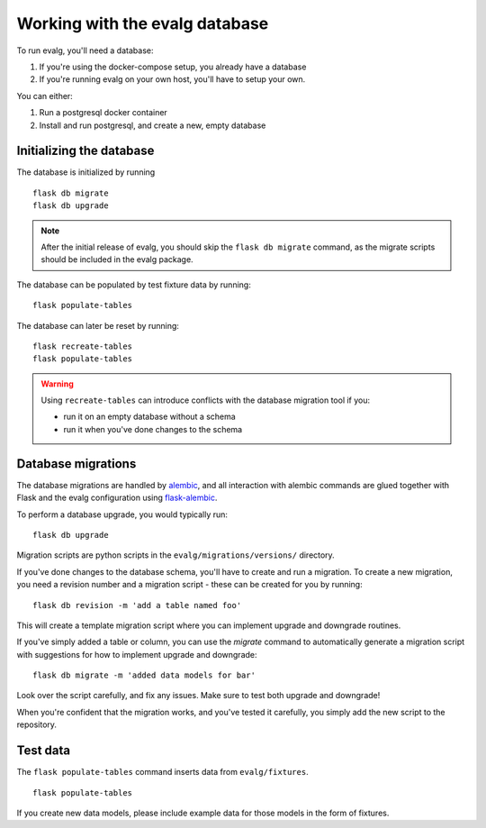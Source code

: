 Working with the evalg database
===============================

To run evalg, you'll need a database:

#. If you're using the docker-compose setup, you already have a database
#. If you're running evalg on your own host, you'll have to setup your own.

You can either:

#. Run a postgresql docker container
#. Install and run postgresql, and create a new, empty database


Initializing the database
-------------------------

The database is initialized by running

::

  flask db migrate
  flask db upgrade

.. note::
   After the initial release of evalg, you should skip the ``flask db migrate``
   command, as the migrate scripts should be included in the evalg package.


The database can be populated by test fixture data by running:

::

  flask populate-tables

The database can later be reset by running:

::

  flask recreate-tables
  flask populate-tables

.. warning::
   Using ``recreate-tables`` can introduce conflicts with the database migration
   tool if you:

   - run it on an empty database without a schema
   - run it when you've done changes to the schema


Database migrations
-------------------

The database migrations are handled by `alembic`_, and all interaction with
alembic commands are glued together with Flask and the evalg configuration using
`flask-alembic`_.

To perform a database upgrade, you would typically run:

::

   flask db upgrade


Migration scripts are python scripts in the ``evalg/migrations/versions/``
directory.

If you've done changes to the database schema, you'll have to create and run a
migration. To create a new migration, you need a revision number and a
migration script - these can be created for you by running:

::

   flask db revision -m 'add a table named foo'

This will create a template migration script where you can implement upgrade and
downgrade routines.

If you've simply added a table or column, you can use the *migrate* command to
automatically generate a migration script with suggestions for how to implement
upgrade and downgrade:

::

   flask db migrate -m 'added data models for bar'

Look over the script carefully, and fix any issues. Make sure to test both
upgrade and downgrade!

When you're confident that the migration works, and you've tested it carefully,
you simply add the new script to the repository.


Test data
---------

The ``flask populate-tables`` command inserts data from ``evalg/fixtures``.

::

  flask populate-tables

If you create new data models, please include example data for those models in
the form of fixtures.

.. todo:: Replace flask-fixtures with something good.


.. References
.. ----------
.. _alembic: https://alembic.sqlalchemy.org/
.. _flask-alembic: https://flask-alembic.readthedocs.io/
